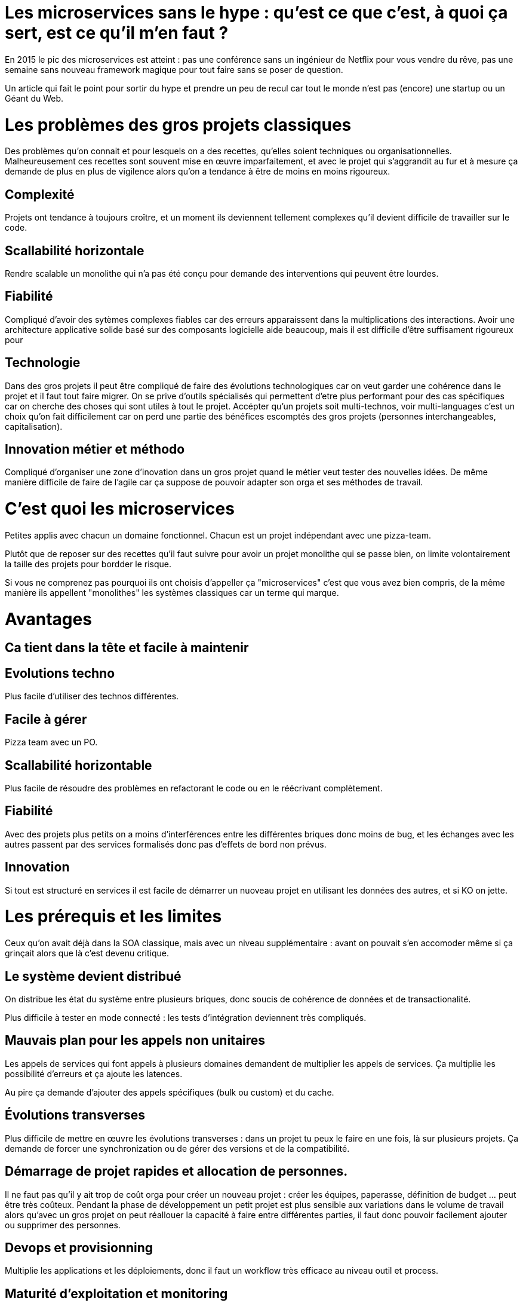 = Les microservices sans le hype : qu'est ce que c'est, à quoi ça sert, est ce qu'il m'en faut ?
:icons: font

En 2015 le pic des microservices est atteint : pas une conférence sans un ingénieur de Netflix pour vous vendre du rêve,
pas une semaine sans nouveau framework magique pour tout faire sans se poser de question.

Un article qui fait le point pour sortir du hype et prendre un peu de recul
car tout le monde n'est pas (encore) une startup ou un Géant du Web.




= Les problèmes des gros projets classiques

Des problèmes qu'on connait et pour lesquels on a des recettes, qu'elles soient techniques ou organisationnelles.
Malheureusement ces recettes sont souvent mise en œuvre imparfaitement,
et avec le projet qui s'aggrandit au fur et à mesure ça demande de plus en plus de vigilence alors qu'on a tendance à être de moins en moins rigoureux.

== Complexité

Projets ont tendance à toujours croître, et un moment ils deviennent tellement complexes qu'il devient difficile de travailler sur le code.

== Scallabilité horizontale

Rendre scalable un monolithe qui n'a pas été conçu pour demande des interventions qui peuvent être lourdes.

== Fiabilité

Compliqué d'avoir des sytèmes complexes fiables car des erreurs apparaissent dans la multiplications des interactions.
Avoir une architecture applicative solide basé sur des composants logicielle aide beaucoup, mais il est difficile d'être suffisament rigoureux pour

== Technologie

Dans des gros projets il peut être compliqué de faire des évolutions technologiques
car on veut garder une cohérence dans le projet et il faut tout faire migrer.
On se prive d'outils spécialisés qui permettent d'etre plus performant pour des cas spécifiques
car on cherche des choses qui sont utiles à tout le projet.
Accépter qu'un projets soit multi-technos, voir multi-languages c'est un choix qu'on fait difficilement
car on perd une partie des bénéfices escomptés des gros projets (personnes interchangeables, capitalisation).

== Innovation métier et méthodo

Compliqué d'organiser une zone d'inovation dans un gros projet quand le métier veut tester des nouvelles idées.
De même manière difficile de faire de l'agile car ça suppose de pouvoir adapter son orga et ses méthodes de travail.

= C'est quoi les microservices

Petites applis avec chacun un domaine fonctionnel. Chacun est  un projet indépendant avec une pizza-team.

Plutôt que de reposer sur des recettes qu'il faut suivre pour avoir un projet monolithe qui se passe bien, on limite volontairement la taille des projets pour bordder le risque.

Si vous ne comprenez pas pourquoi ils ont choisis d'appeller ça "microservices" c'est que vous avez bien compris, de la même manière ils appellent "monolithes" les systèmes classiques car un terme qui marque.

= Avantages

== Ca tient dans la tête et facile à maintenir

== Evolutions techno

Plus facile d'utiliser des technos différentes.

== Facile à gérer

Pizza team avec un PO.

== Scallabilité horizontable

Plus facile de résoudre des problèmes en refactorant le code ou en le réécrivant complètement.

== Fiabilité

Avec des projets plus petits on a moins d'interférences entre les différentes briques donc moins de bug, et les échanges avec les autres passent par des services formalisés donc pas d'effets de bord non prévus.

== Innovation

Si tout est structuré en services il est facile de démarrer un nuoveau projet en utilisant les données des autres, et si KO on jette.

= Les prérequis et les limites

Ceux qu'on avait déjà dans la SOA classique, mais avec un niveau supplémentaire : avant on pouvait s'en accomoder même si ça grinçait alors que là c'est devenu critique.

== Le système devient distribué

On distribue les état du système entre plusieurs briques, donc soucis de cohérence de données et de transactionalité.

Plus difficile à tester en mode connecté : les tests d'intégration deviennent très compliqués.

== Mauvais plan pour les appels non unitaires

Les appels de services qui font appels à plusieurs domaines demandent de multiplier les appels de services. Ça multiplie les possibilité d'erreurs et ça ajoute les latences.

Au pire ça demande d'ajouter des appels spécifiques (bulk ou custom) et du cache.

== Évolutions transverses

Plus difficile de mettre en œuvre les évolutions transverses : dans un projet tu peux le faire en une fois, là sur plusieurs projets. Ça demande de forcer une synchronization ou de gérer des versions et de la compatibilité.

== Démarrage de projet rapides et allocation de personnes.

Il ne faut pas qu'il y ait trop de coût orga pour créer un nouveau projet :
créer les équipes, paperasse, définition de budget ... peut être très coûteux.
Pendant la phase de développement un petit projet est plus sensible aux variations dans le volume de travail
alors qu'avec un gros projet on peut réallouer la capacité à faire entre différentes parties,
il faut donc pouvoir facilement ajouter ou supprimer des personnes.

== Devops et provisionning

Multiplie les applications et les déploiements, donc il faut un workflow très efficace au niveau outil et process.

== Maturité d'exploitation et monitoring

Beaucoup plus de services avec des dépendances partout ça suppose :

- un très bon monitoring de flux pour pouvoir rapidement savoir où se posent les problèmes
- une grande maturité d'exploitation car ça va multiplier les pannes

== Fiabilité

Systèmes distribués ils y a toute une nouvelle classe d'erreurs qui sont intrinsèquement difficile à résoudre.

== Connaissance métier

Ça tient dans la tête mais on le risque de perte de connaissance est plus élevé quand les gens partent, et problème en cas de mise en pause d'un projet.

== Technos

Risque de technos mal choisies car choix moins stratégique : demande de faire des choix cohérents.
Dans un monolithe on est poussé de faire des migrations régulières
alors que dans microservices on peut plus facilement choisir de ne pas le faire,
surtout que plus facilement en mode maintenance. La théorie c'est "on jette et on recommence"
mais il faut une orga qui accepte que c'est un process normal dans la vie d'un projet et pas le signe d'un échec.

Tendance à avoir moins de réutilisation : permet l'inovation mais donc plus compliqué de gérer les développeurs.

== Micro gestion

Gros projet : plus facile d'avoir une gestion stratégique, le mode microservice avec chaque projet avec un PO ça demande d'être mature dans ses priorisations.

== Innovation

Il faut arriver à arbitrer entre POC et pérénité.

= Est ce qu'il m'en faut

La SOA c'est pour gérer la complexité orga et métier en distribuant les choses.
Il faut avoir une douleur forte sur ces aspects,
on va diminuer la complexité d'un gros élement sur certains axes en le séparant en plusieurs,
mais en échange on aura un surcout à d'autres endroits.

On peut avoir des monolithes bien organisés, scalables ... mais de séparer en plusieurs composants si c'est bien fait ça force les choses à être sous contrôle, si c'est mal fait on va dans le mur.

Il faut être mature sur un certain nombre de choses sinon on court à la catastrophe.

Ne vous dites pas qu'il vous faut des microservices : demandez vous si vous avez ces deux problème, et voyez si c'est bon pour vous.

= Comment j'y vais

Pas de magic bullet.

Monolithe vs. microservices : compliqué de déterminer a priori les limites où il faut découper les microservices, et se trouper est coûteux car il faut faire du refactoring cross-projet.

Cas qui va bien : "2ème système" lors d'une refonte.

Cas classique c'est le monolithe que tu "pèles" des services à l'extérieur en externalisant des partie à la bordure du système : on ne se retrouve pas avec 50 mini-appli mais une appli moyenne avec les choses où c'est trop compliqué et / ou ça ne vaut pas la peine de découper, et quelques micro-servcies qui gravitent atour, et qui vont s'en éloigner avec le temps.


Ça demande d'avoir très bien préparé son code sinon il faut beaucoup détricoter, et ça pose toujours des soucis au niveau des données.

[TIP]
.Liens
====

- link:http://philcalcado.com/2015/09/08/how_we_ended_up_with_microservices.html[How we ended up with microservices]
- link:http://sanderhoogendoorn.com/blog/index.php/microservices-the-good-the-bad-and-the-ugly/[Microservices. The good, the bad and the ugly]
- link:http://blog.acolyer.org/2015/09/10/out-of-the-fire-swamp-part-iii-go-with-the-flow/[Out of the Fire Swamp – Part III, Go with the flow]
